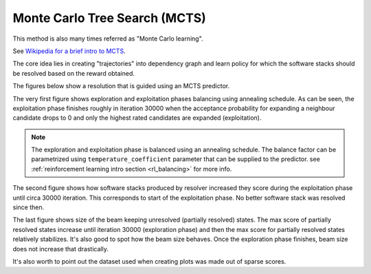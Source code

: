 .. _mcts:

Monte Carlo Tree Search (MCTS)
------------------------------

This method is also many times referred as "Monte Carlo learning".

See `Wikipedia for a brief intro to MCTS
<https://en.wikipedia.org/wiki/Monte_Carlo_tree_search>`__.

The core idea lies in creating "trajectories" into dependency graph and learn
policy for which the software stacks should be resolved based on the reward
obtained.

.. image:: ../_static/mcts.gif
   :target: ../_static/mcts.gif
   :alt: Resolving software stacks with Monte Carlo Tree Search and policy learnt.

The figures below show a resolution that is guided using an MCTS predictor.

The very first figure shows exploration and exploitation phases balancing using
annealing schedule. As can be seen, the exploitation phase finishes roughly in
iteration 30000 when the acceptance probability for expanding a neighbour
candidate drops to 0 and only the highest rated candidates are expanded
(exploitation).

.. image:: ../_static/mcts_predictor.png
   :target: ../_static/mcts_predictor.png
   :alt: Progress made during MCTS guided resolution.

.. note::

  The exploration and exploitation phase is balanced using an annealing
  schedule. The balance factor can be parametrized using
  ``temperature_coefficient`` parameter that can be supplied to the predictor.
  see :ref:`reinforcement learning intro section <rl_balancing>` for more info.

The second figure shows how software stacks produced by resolver increased they
score during the exploitation phase until circa 30000 iteration. This
corresponds to start of the exploitation phase. No better software stack was
resolved since then.

.. image:: ../_static/mcts_resolver.png
   :target: ../_static/mcts_resolver.png
   :alt: Statistics from the resolver during MCTS guided resolution.

The last figure shows size of the beam keeping unresolved (partially resolved)
states. The max score of partially resolved states increase until iteration
30000 (exploration phase) and then the max score for partially resolved states
relatively stabilizes. It's also good to spot how the beam size behaves. Once
the exploration phase finishes, beam size does not increase that drastically.

.. image:: ../_static/mcts_beam.png
   :target: ../_static/mcts_beam.png
   :alt: Beam information during the MCTS guided resolution.

It's also worth to point out the dataset used when creating plots was made out
of sparse scores.
